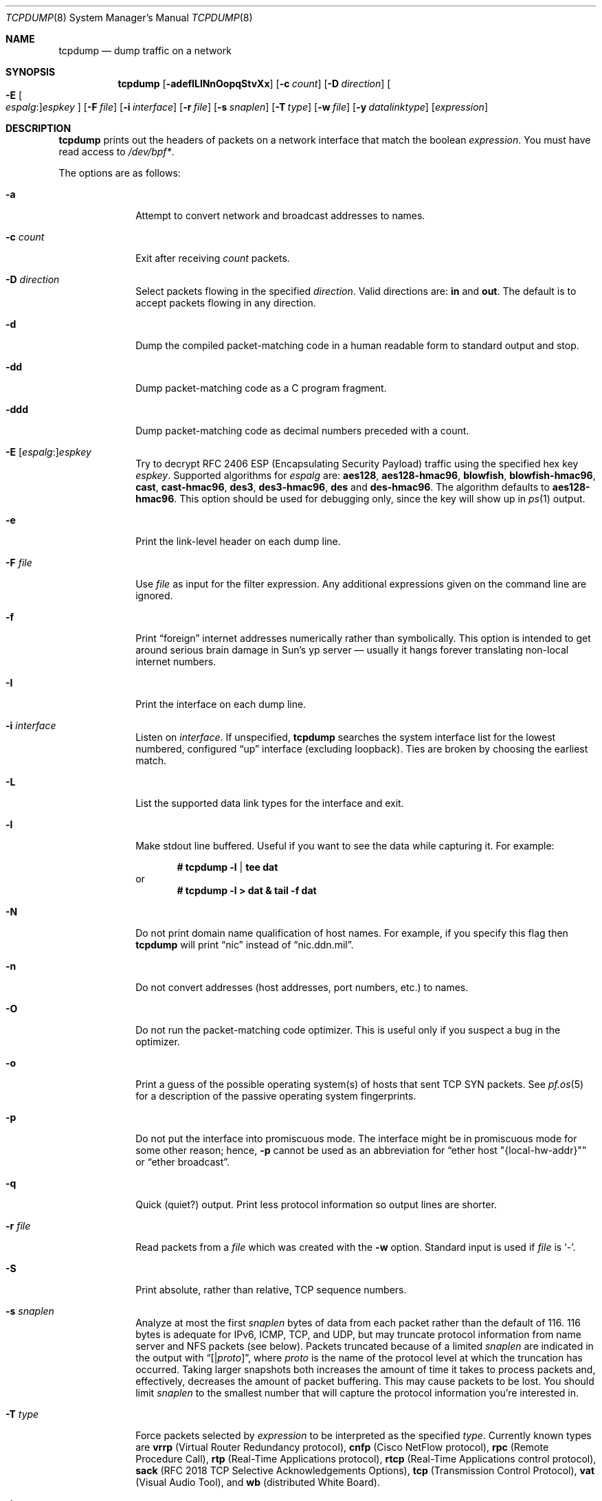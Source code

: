 .\"	$OpenBSD: tcpdump.8,v 1.74 2011/03/28 07:56:13 giovanni Exp $
.\"
.\" Copyright (c) 1987, 1988, 1989, 1990, 1991, 1992, 1994, 1995, 1996
.\"	The Regents of the University of California.  All rights reserved.
.\"
.\" Redistribution and use in source and binary forms, with or without
.\" modification, are permitted provided that: (1) source code distributions
.\" retain the above copyright notice and this paragraph in its entirety, (2)
.\" distributions including binary code include the above copyright notice and
.\" this paragraph in its entirety in the documentation or other materials
.\" provided with the distribution, and (3) all advertising materials mentioning
.\" features or use of this software display the following acknowledgement:
.\" ``This product includes software developed by the University of California,
.\" Lawrence Berkeley Laboratory and its contributors.'' Neither the name of
.\" the University nor the names of its contributors may be used to endorse
.\" or promote products derived from this software without specific prior
.\" written permission.
.\" THIS SOFTWARE IS PROVIDED ``AS IS'' AND WITHOUT ANY EXPRESS OR IMPLIED
.\" WARRANTIES, INCLUDING, WITHOUT LIMITATION, THE IMPLIED WARRANTIES OF
.\" MERCHANTABILITY AND FITNESS FOR A PARTICULAR PURPOSE.
.\"
.Dd $Mdocdate: February 7 2011 $
.Dt TCPDUMP 8
.Os
.Sh NAME
.Nm tcpdump
.Nd dump traffic on a network
.Sh SYNOPSIS
.Nm tcpdump
.Bk -words
.Op Fl adefILlNnOopqStvXx
.Op Fl c Ar count
.Op Fl D Ar direction
.Oo Fl E Oo Ar espalg : Oc Ns
.Ar espkey Oc
.Op Fl F Ar file
.Op Fl i Ar interface
.Op Fl r Ar file
.Op Fl s Ar snaplen
.Op Fl T Ar type
.Op Fl w Ar file
.Op Fl y Ar datalinktype
.Op Ar expression
.Ek
.Sh DESCRIPTION
.Nm
prints out the headers of packets on a network interface that match the boolean
.Ar expression .
You must have read access to
.Pa /dev/bpf* .
.Pp
The options are as follows:
.Bl -tag -width "-c count"
.It Fl a
Attempt to convert network and broadcast addresses to names.
.It Fl c Ar count
Exit after receiving
.Ar count
packets.
.It Fl D Ar direction
Select packets flowing in the specified
.Ar direction .
Valid directions are:
.Cm in
and
.Cm out .
The default is to accept packets flowing in any direction.
.It Fl d
Dump the compiled packet-matching code in a human readable form to
standard output and stop.
.It Fl dd
Dump packet-matching code as a C program fragment.
.It Fl ddd
Dump packet-matching code as decimal numbers
preceded with a count.
.It Xo
.Fl E
.Sm off
.Op Ar espalg No \&:
.Ar espkey
.Xc
.Sm on
Try to decrypt RFC 2406 ESP
.Pq Encapsulating Security Payload
traffic using the specified hex key
.Ar espkey .
Supported algorithms for
.Ar espalg
are:
.Cm aes128 ,
.Cm aes128-hmac96 ,
.Cm blowfish ,
.Cm blowfish-hmac96 ,
.Cm cast ,
.Cm cast-hmac96 ,
.Cm des3 ,
.Cm des3-hmac96 ,
.Cm des
and
.Cm des-hmac96 .
The algorithm defaults to
.Cm aes128-hmac96 .
This option should be used for debugging only, since the key will show up in
.Xr ps 1
output.
.It Fl e
Print the link-level header on each dump line.
.It Fl F Ar file
Use
.Ar file
as input for the filter expression.
Any additional expressions given on the command line are ignored.
.It Fl f
Print
.Dq foreign
internet addresses numerically rather than symbolically.
This option is intended to get around serious brain damage in
Sun's yp server \(em usually it hangs forever translating non-local
internet numbers.
.It Fl I
Print the interface on each dump line.
.It Fl i Ar interface
Listen on
.Ar interface .
If unspecified,
.Nm
searches the system interface list for the lowest numbered, configured
.Dq up
interface
.Pq excluding loopback .
Ties are broken by choosing the earliest match.
.It Fl L
List the supported data link types for the interface and exit.
.It Fl l
Make stdout line buffered.
Useful if you want to see the data while capturing it.
For example:
.Pp
.Dl # tcpdump -l | tee dat
or
.Dl # tcpdump -l > dat & tail -f dat
.It Fl N
Do not print domain name qualification of host names.
For example, if you specify this flag then
.Nm
will print
.Dq nic
instead of
.Dq nic.ddn.mil .
.It Fl n
Do not convert addresses
.Pq host addresses, port numbers, etc.
to names.
.It Fl O
Do not run the packet-matching code optimizer.
This is useful only if you suspect a bug in the optimizer.
.It Fl o
Print a guess of the possible operating system(s) of hosts that sent
TCP SYN packets.
See
.Xr pf.os 5
for a description of the passive operating system fingerprints.
.It Fl p
Do not put the interface into promiscuous mode.
The interface might be in promiscuous mode for some other reason; hence,
.Fl p
cannot be used as an abbreviation for
.Dq ether host \&"{local-hw-addr}\&"
or
.Dq ether broadcast .
.It Fl q
Quick
.Pq quiet?
output.
Print less protocol information so output lines are shorter.
.It Fl r Ar file
Read packets from a
.Ar file
which was created with the
.Fl w
option.
Standard input is used if
.Ar file
is
.Ql - .
.It Fl S
Print absolute, rather than relative, TCP sequence numbers.
.It Fl s Ar snaplen
Analyze at most the first
.Ar snaplen
bytes of data from each packet rather than the default of 116.
116 bytes is adequate for IPv6, ICMP, TCP, and UDP,
but may truncate protocol information from name server and NFS packets
.Pq see below .
Packets truncated because of a limited
.Ar snaplen
are indicated in the output with
.Dq Op \*(Ba Ns Em proto ,
where
.Em proto
is the name of the protocol level at which the truncation has occurred.
Taking larger snapshots both increases the amount of time it takes
to process packets and, effectively, decreases the amount of packet buffering.
This may cause packets to be lost.
You should limit
.Ar snaplen
to the smallest number that will capture the protocol information
you're interested in.
.It Fl T Ar type
Force packets selected by
.Ar expression
to be interpreted as the specified
.Ar type .
Currently known types are
.Cm vrrp
.Pq Virtual Router Redundancy protocol ,
.Cm cnfp
.Pq Cisco NetFlow protocol ,
.Cm rpc
.Pq Remote Procedure Call ,
.Cm rtp
.Pq Real-Time Applications protocol ,
.Cm rtcp
.Pq Real-Time Applications control protocol ,
.Cm sack
.Pq RFC 2018 TCP Selective Acknowledgements Options ,
.Cm tcp
.Pq Transmission Control Protocol ,
.Cm vat
.Pq Visual Audio Tool ,
and
.Cm wb
.Pq distributed White Board .
.It Fl t
Do not print a timestamp on each dump line.
.It Fl tt
Print an unformatted timestamp on each dump line.
.It Fl ttt
Print day and month in timestamp.
.It Fl tttt
Print timestamp difference between packets.
.It Fl ttttt
Print timestamp difference since the first packet.
.It Fl v
.Pq Slightly more
verbose output.
For example, the time to live
.Pq TTL
and type of service
.Pq ToS
information in an IP packet are printed.
.It Fl vv
Even more verbose output.
For example, additional fields are printed from NFS reply packets.
.It Fl w Ar file
Write the raw packets to
.Ar file
rather than parsing and printing them out.
They can be analyzed later with the
.Fl r
option.
Standard output is used if
.Ar file
is
.Ql - .
.It Fl X
Print each packet in hex and ASCII.
If the
.Fl e
option is also specified, the link-level header will be included.
The smaller of the entire packet or
.Ar snaplen
bytes will be printed.
.It Fl x
Print each packet in hex.
If the
.Fl e
option is also specified, the link-level header will be included.
The smaller of the entire packet or
.Ar snaplen
bytes will be printed.
.It Fl y Ar datalinktype
Set the data link type to use while capturing to
.Ar datalinktype .
Commonly used types include
.Cm EN10MB ,
.Cm IEEE802_11 ,
and
.Cm IEEE802_11_RADIO .
The choices applicable to a particular device can be listed using
.Fl L .
.El
.Pp
.Ar expression
selects which packets will be dumped.
If no
.Ar expression
is given, all packets on the net will be dumped.
Otherwise, only packets satisfying
.Ar expression
will be dumped.
.Pp
The
.Ar expression
consists of one or more primitives.
Primitives usually consist of an
.Ar id
.Pq name or number
preceded by one or more qualifiers.
There are three different kinds of qualifiers:
.Bl -tag -width "proto"
.It Ar type
Specify which kind of address component the
.Ar id
name or number refers to.
Possible types are
.Cm host ,
.Cm net
and
.Cm port .
E.g.,
.Dq host foo ,
.Dq net 128.3 ,
.Dq port 20 .
If there is no type qualifier,
.Cm host
is assumed.
.It Ar dir
Specify a particular transfer direction to and/or from
.Ar id .
Possible directions are
.Cm src ,
.Cm dst ,
.Cm src or dst ,
.Cm src and dst ,
.Cm addr1 ,
.Cm addr2 ,
.Cm addr3 ,
and
.Cm addr4 .
E.g.,
.Dq src foo ,
.Dq dst net 128.3 ,
.Dq src or dst port ftp-data .
If there is no
.Ar dir
qualifier,
.Cm src or dst
is assumed.
The
.Cm addr1 ,
.Cm addr2 ,
.Cm addr3 ,
and
.Cm addr4
qualifiers are only valid for IEEE 802.11 Wireless LAN link layers.
For null link layers (i.e., point-to-point protocols such as SLIP
.Pq Serial Line Internet Protocol
or the
.Xr pflog 4
header), the
.Cm inbound
and
.Cm outbound
qualifiers can be used to specify a desired direction.
.It Ar proto
Restrict the match to a particular protocol.
Possible protocols are:
.Cm ah ,
.Cm arp ,
.Cm atalk ,
.Cm decnet ,
.Cm esp ,
.Cm ether ,
.Cm fddi ,
.Cm icmp ,
.Cm icmp6 ,
.Cm igmp ,
.Cm igrp ,
.Cm ip ,
.Cm ip6 ,
.Cm lat ,
.Cm mopdl ,
.Cm moprc ,
.Cm pim ,
.Cm rarp ,
.Cm sca ,
.Cm stp ,
.Cm tcp ,
.Cm udp ,
and
.Cm wlan .
E.g.,
.Dq ether src foo ,
.Dq arp net 128.3 ,
.Dq tcp port 21 ,
.Dq wlan addr1 0:2:3:4:5:6 .
If there is no protocol qualifier,
all protocols consistent with the type are assumed.
E.g.,
.Dq src foo
means
.Do
.Pq ip or arp or rarp
src foo
.Dc
.Pq except the latter is not legal syntax ;
.Dq net bar
means
.Do
.Pq ip or arp or rarp
net bar
.Dc ;
and
.Dq port 53
means
.Do
.Pq TCP or UDP
port 53
.Dc .
.Pp
.Cm fddi
is actually an alias for
.Cm ether ;
the parser treats them identically as meaning
.Qo
the data link level used on the specified network interface
.Qc .
FDDI
.Pq Fiber Distributed Data Interface
headers contain Ethernet-like source and destination addresses,
and often contain Ethernet-like packet types,
so you can filter on these FDDI fields just as with the analogous
Ethernet fields.
FDDI headers also contain other fields,
but you cannot name them explicitly in a filter expression.
.El
.Pp
In addition to the above, there are some special primitive
keywords that don't follow the pattern:
.Cm gateway ,
.Cm broadcast ,
.Cm less ,
.Cm greater ,
and arithmetic expressions.
All of these are described below.
.Pp
More complex filter expressions are built up by using the words
.Cm and ,
.Cm or ,
and
.Cm not
to combine primitives
e.g.,
.Do
host foo and not port ftp and not port ftp-data
.Dc .
To save typing, identical qualifier lists can be omitted
e.g.,
.Dq tcp dst port ftp or ftp-data or domain
is exactly the same as
.Do
tcp dst port ftp or tcp dst port ftp-data or tcp dst port domain
.Dc .
.Pp
Allowable primitives are:
.Bl -tag -width "ether proto proto"
.It Cm dst host Ar host
True if the IP destination field of the packet is
.Ar host ,
which may be either an address or a name.
.It Cm src host Ar host
True if the IP source field of the packet is
.Ar host .
.It Cm host Ar host
True if either the IP source or destination of the packet is
.Ar host .
.Pp
Any of the above
.Ar host
expressions can be prepended with the keywords,
.Cm ip ,
.Cm arp ,
or
.Cm rarp
as in:
.Pp
.D1 Cm ip host Ar host
.Pp
which is equivalent to:
.Bd -ragged -offset indent
.Cm ether proto
.Ar ip
.Cm and host
.Ar host
.Ed
.Pp
If
.Ar host
is a name with multiple IP addresses, each address will be checked for a match.
.It Cm ether dst Ar ehost
True if the Ethernet destination address is
.Ar ehost .
.Ar ehost
may be either a name from
.Pa /etc/ethers
or a number (see
.Xr ethers 3
for a numeric format).
.It Cm ether src Ar ehost
True if the Ethernet source address is
.Ar ehost .
.It Cm ether host Ar ehost
True if either the Ethernet source or destination address is
.Ar ehost .
.It Cm gateway Ar host
True if the packet used
.Ar host
as a gateway; i.e., the Ethernet source or destination address was
.Ar host
but neither the IP source nor the IP destination was
.Ar host .
.Ar host
must be a name and must be found in both
.Pa /etc/hosts
and
.Pa /etc/ethers .
An equivalent expression is
.Bd -ragged -offset indent
.Cm ether host
.Ar ehost
.Cm and not host
.Ar host
.Ed
.Pp
which can be used with either names or numbers for
.Ar host Ns / Ns Ar ehost .
.It Cm dst net Ar net
True if the IP destination address of the packet has a network number of
.Ar net .
.Ar net
may be either a name from
.Pa /etc/networks
or a network number (see
.Xr networks 5
for details).
.It Cm src net Ar net
True if the IP source address of the packet has a network number of
.Ar net .
.It Cm net Ar net
True if either the IP source or destination address of the packet
has a network number of
.Ar net .
.It Cm dst port Ar port
True if the packet is IP/TCP or IP/UDP and has a destination port value of
.Ar port .
The
.Ar port
can be a number or name from
.Xr services 5
(see
.Xr tcp 4
and
.Xr udp 4 ) .
If a name is used, both the port number and protocol are checked.
If a number or ambiguous name is used, only the port number is checked;
e.g.,
.Dq Cm dst port No 513
will print both TCP/login traffic and UDP/who traffic, and
.Dq Cm dst port No domain
will print both TCP/domain and UDP/domain traffic.
.It Cm src port Ar port
True if the packet has a source port value of
.Ar port .
.It Cm port Ar port
True if either the source or destination port of the packet is
.Ar port .
.Pp
Any of the above port expressions can be prepended with the keywords
.Cm tcp
or
.Cm udp ,
as in:
.Pp
.D1 Cm tcp src port Ar port
.Pp
which matches only TCP packets whose source port is
.Ar port .
.It Cm less Ar length
True if the packet has a length less than or equal to
.Ar length .
This is equivalent to:
.Pp
.D1 Cm len <= Ar length
.Pp
.It Cm greater Ar length
True if the packet has a length greater than or equal to
.Ar length .
This is equivalent to:
.Pp
.D1 Cm len >= Ar length
.Pp
.It Cm ip proto Ar proto
True if the packet is an IP packet (see
.Xr ip 4 )
of protocol type
.Ar proto .
.Ar proto
can be a number or name from
.Xr protocols 5 ,
such as
.Cm icmp ,
.Cm udp ,
or
.Cm tcp .
These identifiers are also keywords and must be escaped
using a backslash character
.Pq Sq \e .
.It Cm ether broadcast
True if the packet is an Ethernet broadcast packet.
The
.Cm ether
keyword is optional.
.It Cm ip broadcast
True if the packet is an IP broadcast packet.
It checks for both the all-zeroes and all-ones broadcast conventions
and looks up the local subnet mask.
.It Cm ether multicast
True if the packet is an Ethernet multicast packet.
The
.Cm ether
keyword is optional.
This is shorthand for
.Do
.Cm ether Ns [0] & 1 != 0
.Dc .
.It Cm ip multicast
True if the packet is an IP multicast packet.
.It Cm ether proto Ar proto
True if the packet is of ether type
.Ar proto .
.Ar proto
can be a number or one of the names
.Cm ip ,
.Cm ip6 ,
.Cm arp ,
.Cm rarp ,
.Cm atalk ,
.Cm atalkarp ,
.Cm decnet ,
.Cm decdts ,
.Cm decdns ,
.Cm lanbridge ,
.Cm lat ,
.Cm mopdl ,
.Cm moprc ,
.Cm pup ,
.Cm sca ,
.Cm sprite ,
.Cm stp ,
.Cm vexp ,
.Cm vprod ,
or
.Cm xns .
These identifiers are also keywords and must be escaped
using a backslash character
.Pq Sq \e .
In the case of FDDI (e.g.,
.Dq Cm fddi protocol arp ) ,
the protocol identification comes from the 802.2 Logical Link Control
.Pq LLC
header, which is usually layered on top of the FDDI header.
.Nm
assumes, when filtering on the protocol identifier, that all FDDI packets
include an LLC header, and that the LLC header is in so-called SNAP format.
.It Cm decnet src Ar host
True if the
.Tn DECNET
source address is
.Ar host ,
which may be an address of the form
.Dq 10.123 ,
or a
.Tn DECNET
host name.
.Tn DECNET
host name support is only available on systems that are configured to run
.Tn DECNET .
.It Cm decnet dst Ar host
True if the
.Tn DECNET
destination address is
.Ar host .
.It Cm decnet host Ar host
True if either the
.Tn DECNET
source or destination address is
.Ar host .
.It Cm ifname Ar interface
True if the packet was logged as coming from the specified interface
(applies only to packets logged by
.Xr pf 4 ) .
.It Cm on Ar interface
Synonymous with the
.Ar ifname
modifier.
.It Cm rnr Ar num
True if the packet was logged as matching the specified PF rule number
in the main ruleset (applies only to packets logged by
.Xr pf 4 ) .
.It Cm rulenum Ar num
Synonymous with the
.Ar rnr
modifier.
.It Cm reason Ar code
True if the packet was logged with the specified PF reason code.
The known codes are:
.Ar match ,
.Ar bad-offset ,
.Ar fragment ,
.Ar short ,
.Ar normalize ,
.Ar memory ,
.Ar bad-timestamp ,
.Ar congestion ,
.Ar ip-option ,
.Ar proto-cksum ,
.Ar state-mismatch ,
.Ar state-insert ,
.Ar state-limit ,
.Ar src-limit ,
and
.Ar synproxy
(applies only to packets logged by
.Xr pf 4 ) .
.It Cm rset Ar name
True if the packet was logged as matching the specified PF ruleset
name of an anchored ruleset (applies only to packets logged by
.Xr pf 4 ) .
.It Cm ruleset Ar name
Synonymous with the
.Ar rset
modifier.
.It Cm srnr Ar num
True if the packet was logged as matching the specified PF rule number
of an anchored ruleset (applies only to packets logged by
.Xr pf 4 ) .
.It Cm subrulenum Ar num
Synonymous with the
.Ar srnr
modifier.
.It Cm action Ar act
True if PF took the specified action when the packet was logged.
Valid actions are:
.Ar pass ,
.Ar block ,
and
.Ar match
(applies only to packets logged by
.Xr pf 4 ) .
.It Cm wlan addr1 Ar ehost
True if the first IEEE 802.11 address is
.Ar ehost .
.It Cm wlan addr2 Ar ehost
True if the second IEEE 802.11 address is
.Ar ehost .
.It Cm wlan addr3 Ar ehost
True if the third IEEE 802.11 address is
.Ar ehost .
.It Cm wlan addr4 Ar ehost
True if the fourth IEEE 802.11 address is
.Ar ehost .
The fourth address field is only used for
WDS (Wireless Distribution System) frames.
.It Cm wlan host Ar ehost
True if either the first, second, third, or fourth
IEEE 802.11 address is
.Ar ehost .
.It Cm type Ar type
True if the IEEE 802.11 frame type matches the specified
.Ar type .
Valid types are:
.Ar data ,
.Ar mgt ,
.Ar ctl ,
or a numeric value.
.It Cm subtype Ar subtype
True if the IEEE 802.11 frame subtype matches the specified
.Ar subtype .
Valid subtypes are:
.Ar assocreq ,
.Ar assocresp ,
.Ar reassocreq ,
.Ar reassocresp ,
.Ar probereq ,
.Ar proberesp ,
.Ar beacon ,
.Ar atim ,
.Ar disassoc ,
.Ar auth ,
.Ar deauth ,
.Ar data ,
or a numeric value.
.It Cm dir Ar dir
True if the IEEE 802.11 frame direction matches the specified
.Ar dir .
Valid directions are:
.Ar nods ,
.Ar tods ,
.Ar fromds ,
.Ar dstods ,
or a numeric value.
.It Xo
.Cm atalk ,
.Cm ip ,
.Cm ip6 ,
.Cm arp ,
.Cm decnet ,
.Cm lat ,
.Cm moprc ,
.Cm mopdl ,
.Cm rarp ,
.Cm sca
.Xc
Abbreviations for:
.Cm ether proto Ar p
where
.Ar p
is one of the above protocols.
.Nm
does not currently know how to parse
.Cm lat ,
.Cm moprc ,
or
.Cm mopdl .
.It Xo
.Cm ah ,
.Cm esp ,
.Cm icmp ,
.Cm icmp6 ,
.Cm igmp ,
.Cm igrp ,
.Cm pim ,
.Cm tcp ,
.Cm udp
.Xc
Abbreviations for:
.Cm ip proto Ar p
where
.Ar p
is one of the above protocols.
.It Ar expr relop expr
True if the relation holds, where
.Ar relop
is one of
.Ql > ,
.Ql < ,
.Ql >= ,
.Ql <= ,
.Ql = ,
.Ql != ,
and
.Ar expr
is an arithmetic expression composed of integer constants
.Pq expressed in standard C syntax ,
the normal binary operators
.Pf ( Ns Ql + ,
.Ql - ,
.Ql * ,
.Ql / ,
.Ql & ,
.Ql | ) ,
a length operator, and special packet data accessors.
To access data inside the packet, use the following syntax:
.Sm off
.Bd -ragged -offset indent
.Ar proto Op Ar expr : Ar size
.Ed
.Sm on
.Pp
.Ar proto
is one of
.Cm ether ,
.Cm fddi ,
.Cm ip ,
.Cm arp ,
.Cm rarp ,
.Cm tcp ,
.Cm udp ,
or
.Cm icmp ,
and indicates the protocol layer for the index operation.
The byte offset, relative to the indicated protocol layer, is given by
.Ar expr .
.Ar size
is optional and indicates the number of bytes in the field of interest;
it can be either one, two, or four, and defaults to one.
The length operator, indicated by the keyword
.Cm len ,
gives the length of the packet.
.Pp
For example,
.Dq Cm ether Ns [0] & 1 != 0
catches all multicast traffic.
The expression
.Dq Cm ip Ns [0] & 0xf != 5
catches all IP packets with options.
The expression
.Dq Cm ip Ns [6:2] & 0x1fff = 0
catches only unfragmented datagrams and frag zero of fragmented datagrams.
This check is implicitly applied to the
.Cm tcp
and
.Cm udp
index operations.
For instance,
.Dq Cm tcp Ns [0]
always means the first byte of the TCP header,
and never means the first byte of an intervening fragment.
.El
.Pp
Primitives may be combined using a parenthesized group of primitives and
operators.
Parentheses are special to the shell and must be escaped.
Allowable primitives and operators are:
.Bd -ragged -offset indent
Negation
.Po
.Dq Cm \&!
or
.Dq Cm not
.Pc
.Pp
Concatenation
.Po
.Dq Cm &&
or
.Dq Cm and
.Pc
.Pp
Alternation
.Po
.Dq Cm ||
or
.Dq Cm or
.Pc
.Ed
.Pp
Negation has highest precedence.
Alternation and concatenation have equal precedence and associate left to right.
Explicit
.Cm and
tokens, not juxtaposition,
are now required for concatenation.
.Pp
If an identifier is given without a keyword, the most recent keyword is assumed.
For example,
.Bd -ragged -offset indent
.Cm not host
vs
.Cm and
ace
.Ed
.Pp
is short for
.Bd -ragged -offset indent
.Cm not host
vs
.Cm and host
ace
.Ed
.Pp
which should not be confused with
.Bd -ragged -offset indent
.Cm not
.Pq Cm host No vs Cm or No ace
.Ed
.Pp
Expression arguments can be passed to
.Nm
as either a single argument or as multiple arguments,
whichever is more convenient.
Generally, if the expression contains shell metacharacters,
it is easier to pass it as a single, quoted argument.
Multiple arguments are concatenated with spaces before being parsed.
.Sh EXAMPLES
To print all packets arriving at or departing from sundown:
.Pp
.Dl # tcpdump host sundown
.Pp
To print traffic between helios and either hot or ace
(the expression is quoted to prevent the shell from mis-interpreting
the parentheses):
.Pp
.Dl # tcpdump 'host helios and (hot or ace)'
.Pp
To print all IP packets between ace and any host except helios:
.Pp
.Dl # tcpdump ip host ace and not helios
.Pp
To print all traffic between local hosts and hosts at Berkeley:
.Pp
.Dl # tcpdump net ucb-ether
.Pp
To print all FTP traffic through internet gateway snup:
.Pp
.Dl # tcpdump 'gateway snup and (port ftp or ftp-data)'
.Pp
To print traffic neither sourced from nor destined for local hosts
(if you gateway to one other net, this stuff should never make it onto
your local net):
.Pp
.Dl # tcpdump ip and not net localnet
.Pp
To print the start and end packets
.Pq the SYN and FIN packets
of each TCP connection that involves a non-local host:
.Bd -literal -offset indent
# tcpdump 'tcp[13] & 3 != 0 and not src and dst net localnet'
.Ed
.Pp
To print only the SYN packets of http connections
.Pp
.Dl # tcpdump 'tcp[tcpflags] = tcp-syn and port http'
.Pp
To print IP packets longer than 576 bytes sent through gateway snup:
.Pp
.Dl # tcpdump 'gateway snup and ip[2:2] > 576'
.Pp
To print IP broadcast or multicast packets that were
.Em not
sent via Ethernet broadcast or multicast:
.Bd -literal -offset indent
# tcpdump 'ether[0] & 1 = 0 and ip[16] >= 224'
.Ed
.Pp
To print all ICMP packets that are not echo requests/replies
.Pq i.e., not ping packets :
.Pp
.Dl # tcpdump 'icmp[0] != 8 and icmp[0] != 0'
.Pp
To print only echo requests ICMP packets:
.Pp
.Dl # tcpdump 'icmp[icmptype] = icmp-echo'
.Pp
To print and decrypt all ESP packets with SPI 0x00001234:
.Pp
.Dl # tcpdump -E des3-hmac96:ab...def 'ip[20:4] = 0x00001234'
.Sh OUTPUT FORMAT
The output of
.Nm
is protocol dependent.
The following gives a brief description and examples of most of the formats.
.Ss Link Level Headers
If the
.Fl e
option is given, the link level header is printed out.
On Ethernets, the source and destination addresses, protocol,
and packet length are printed.
.Pp
On the packet filter logging interface
.Xr pflog 4 ,
logging reason
.Pq rule match, bad-offset, fragment, bad-timestamp, short, normalize, memory ,
action taken
.Pq pass/block ,
direction
.Pq in/out
and interface information are printed out for each packet.
.Pp
On FDDI networks, the
.Fl e
option causes
.Nm
to print the frame control field, the source and destination addresses,
and the packet length.
The frame control field governs the interpretation of the rest of the packet.
Normal packets
.Pq such as those containing IP datagrams
are
.Dq async
packets, with a priority value between 0 and 7; for example,
.Sy async4 .
Such packets are assumed to contain an 802.2 Logical Link Control
.Pq LLC
packet; the LLC header is printed if it is
.Em not
an ISO datagram or a so-called SNAP packet.
.Pp
The following description assumes familiarity with the
SLIP compression algorithm described in RFC 1144.
.Pp
On SLIP links, a direction indicator
.Po
.Ql I
for inbound,
.Ql O
for outbound
.Pc ,
packet type, and compression information are printed out.
The packet type is printed first.
The three types are
.Cm ip ,
.Cm utcp ,
and
.Cm ctcp .
No further link information is printed for IP packets.
For TCP packets, the connection identifier is printed following the type.
If the packet is compressed, its encoded header is printed out.
The special cases are printed out as
.Cm *S+ Ns Ar n
and
.Cm *SA+ Ns Ar n ,
where
.Ar n
is the amount by which the sequence number
.Pq or sequence number and ack
has changed.
If it is not a special case, zero or more changes are printed.
A change is indicated by
.Sq U
.Pq urgent pointer ,
.Sq W
.Pq window ,
.Sq A
.Pq ack ,
.Sq S
.Pq sequence number ,
and
.Sq I
.Pq packet ID ,
followed by a delta
.Pq +n or -n ,
or a new value
.Pq =n .
Finally, the amount of data in the packet and compressed header length
are printed.
.Pp
For example, the following line shows an outbound compressed TCP packet,
with an implicit connection identifier; the ack has changed by 6,
the sequence number by 49, and the packet ID by 6;
there are 3 bytes of data and 6 bytes of compressed header:
.Bd -ragged -offset indent
O
.Cm ctcp No *
.Cm A No +6
.Cm S No +49
.Cm I No +6 3
.Pq 6
.Ed
.Ss ARP/RARP Packets
arp/rarp output shows the type of request and its arguments.
The format is intended to be self-explanatory.
Here is a short sample taken from the start of an rlogin
from host rtsg to host csam:
.Bd -literal -offset indent
arp who-has csam tell rtsg
arp reply csam is-at CSAM
.Ed
.Pp
In this example, Ethernet addresses are in caps and internet addresses
in lower case.
The first line says that rtsg sent an arp packet asking for
the Ethernet address of internet host csam.
csam replies with its Ethernet address CSAM.
.Pp
This would look less redundant if we had done
.Nm
.Fl n :
.Bd -literal -offset indent
arp who-has 128.3.254.6 tell 128.3.254.68
arp reply 128.3.254.6 is-at 02:07:01:00:01:c4
.Ed
.Pp
If we had done
.Nm
.Fl e ,
the fact that the first packet is
broadcast and the second is point-to-point would be visible:
.Bd -literal -offset indent
RTSG Broadcast 0806 64: arp who-has csam tell rtsg
CSAM RTSG 0806 64: arp reply csam is-at CSAM
.Ed
.Pp
For the first packet this says the Ethernet source address is RTSG,
the destination is the Ethernet broadcast address,
the type field contained hex 0806 (type
.Dv ETHER_ARP )
and the total length was 64 bytes.
.Ss TCP Packets
The following description assumes familiarity with the TCP protocol
described in RFC 793.
If you are not familiar with the protocol, neither this description nor
.Nm
will be of much use to you.
.Pp
The general format of a TCP protocol line is:
.Bd -ragged -offset indent
.Ar src No > Ar dst :
.Ar flags src-os data-seqno ack window urgent options
.Ed
.Pp
.Ar src
and
.Ar dst
are the source and destination IP addresses and ports.
.Ar flags
is some combination of
.Sq S
.Pq Tn SYN ,
.Sq F
.Pq Tn FIN ,
.Sq P
.Pq Tn PUSH ,
or
.Sq R
.Pq Tn RST ,
.Sq W
.Pq Tn congestion Window reduced ,
.Sq E
.Pq Tn ecn ECHO
or a single
.Ql \&.
.Pq no flags .
.Ar src-os
will list a guess of the source host's operating system if the
.Fl o
command line flag was passed to
.Nm tcpdump .
.Ar data-seqno
describes the portion of sequence space covered
by the data in this packet
.Pq see example below .
.Ar ack
is the sequence number of the next data expected by the other
end of this connection.
.Ar window
is the number of bytes of receive buffer space available
at the other end of this connection.
.Ar urg
indicates there is urgent data in the packet.
.Ar options
are TCP options enclosed in angle brackets e.g.,
.Aq mss 1024 .
.Pp
.Ar src , dst
and
.Ar flags
are always present.
The other fields depend on the contents of the packet's TCP protocol header and
are output only if appropriate.
.Pp
Here is the opening portion of an rlogin from host rtsg to host csam.
.Bd -unfilled -offset 2n
rtsg.1023 > csam.login: S 768512:768512(0) win 4096 <mss 1024>
csam.login > rtsg.1023: S 947648:947648(0) ack 768513 win 4096 <mss 1024>
rtsg.1023 > csam.login: . ack 1 win 4096
rtsg.1023 > csam.login: P 1:2(1) ack 1 win 4096
csam.login > rtsg.1023: . ack 2 win 4096
rtsg.1023 > csam.login: P 2:21(19) ack 1 win 4096
csam.login > rtsg.1023: P 1:2(1) ack 21 win 4077
csam.login > rtsg.1023: P 2:3(1) ack 21 win 4077 urg 1
csam.login > rtsg.1023: P 3:4(1) ack 21 win 4077 urg 1
.Ed
.Pp
The first line says that TCP port 1023 on rtsg sent a packet
to port login on host csam.
The
.Ql S
indicates that the SYN flag was set.
The packet sequence number was 768512 and it contained no data.
The notation is
.Sm off
.So
.Ar first : last
.Po Ar nbytes
.Pc
.Sc
.Sm on
which means sequence numbers
.Ar first
up to but not including
.Ar last
which is
.Ar nbytes
bytes of user data.
There was no piggy-backed ack, the available receive window was 4096
bytes and there was a max-segment-size option requesting an mss of 1024 bytes.
.Pp
Csam replies with a similar packet except it includes a piggy-backed
ack for rtsg's SYN.
Rtsg then acks csam's SYN.
The
.Ql \&.
means no flags were set.
The packet contained no data so there is no data sequence number.
The ack sequence number is a 32-bit integer.
The first time
.Nm
sees a TCP connection, it prints the sequence number from the packet.
On subsequent packets of the connection, the difference between
the current packet's sequence number and this initial sequence number
is printed.
This means that sequence numbers after the first can be interpreted
as relative byte positions in the connection's data stream
.Po
with the first data byte each direction being 1
.Pc .
.Fl S
will override this
feature, causing the original sequence numbers to be output.
.Pp
On the 6th line, rtsg sends csam 19 bytes of data
.Po
bytes 2 through 20
in the rtsg -> csam side of the connection
.Pc .
The PUSH flag is set in the packet.
On the 7th line, csam says it's received data sent by rtsg up to
but not including byte 21.
Most of this data is apparently sitting in the socket buffer
since csam's receive window has gotten 19 bytes smaller.
Csam also sends one byte of data to rtsg in this packet.
On the 8th and 9th lines,
csam sends two bytes of urgent, pushed data to rtsg.
.Ss UDP Packets
UDP format is illustrated by this rwho packet:
.Pp
.D1 actinide.who > broadcast.who: udp 84
.Pp
This says that port who on host actinide sent a UDP datagram to port
who on host broadcast, the Internet broadcast address.
The packet contained 84 bytes of user data.
.Pp
Some UDP services are recognized
.Pq from the source or destination port number
and the higher level protocol information printed.
In particular, Domain Name service requests
.Pq RFC 1034/1035
and Sun RPC calls
.Pq RFC 1050
to NFS.
.Ss UDP Name Server Requests
The following description assumes familiarity with
the Domain Service protocol described in RFC 1035.
If you are not familiar with the protocol,
the following description will appear to be written in Greek.
.Pp
Name server requests are formatted as
.Bd -ragged -offset indent
.Ar src
>
.Ar dst :
.Ar id op Ns ?\&
.Ar flags qtype qclass name
.Pq Ar len
.Ed
.Pp
For example:
.Pp
.D1 h2opolo.1538 > helios.domain: 3+ A? ucbvax.berkeley.edu. (37)
.Pp
Host h2opolo asked the domain server on helios for an address record
.Pq Ar qtype Ns =A
associated with the name
ucbvax.berkeley.edu.
The query
.Ar id
was 3.
The
.Ql +
indicates the recursion desired flag was set.
The query length was 37 bytes, not including the UDP and IP protocol headers.
The query operation was the normal one
.Pq Query
so the
.Ar op
field was omitted.
If
.Ar op
had been anything else, it would have been printed between the 3 and the
.Ql + .
Similarly, the
.Ar qclass
was the normal one
.Pq Tn C_IN
and was omitted.
Any other
.Ar qclass
would have been printed immediately after the A.
.Pp
A few anomalies are checked and may result in extra fields enclosed in
square brackets: if a query contains an answer, name server or
authority section,
.Ar ancount ,
.Ar nscount ,
or
.Ar arcount
are printed as
.Dq Bq Ar n Ns a ,
.Dq Bq Ar n Ns n ,
or
.Dq Bq Ar n Ns au
where
.Ar n
is the appropriate count.
If any of the response bits are set
.Po
AA, RA or rcode
.Pc
or any of the
.Dq must be zero
bits are set in bytes two and three,
.Dq Bq b2&3= Ns Ar x
is printed, where
.Ar x
is the hex value of header bytes two and three.
.Ss UDP Name Server Responses
Name server responses are formatted as
.Bd -ragged -offset indent
.Ar src No > Ar dst :
.Ar id op rcode flags
.Ar a
/
.Ar n
/
.Ar au
.Ar type class data
.Pq Ar len
.Ed
.Pp
For example:
.Bd -unfilled -offset indent
helios.domain > h2opolo.1538: 3 3/3/7 A 128.32.137.3 (273)
helios.domain > h2opolo.1537: 2 NXDomain* 0/1/0 (97)
.Ed
.Pp
In the first example, helios responds to query
.Ar id
3 from h2opolo
with 3 answer records, 3 name server records and 7 authority records.
The first answer record is type A
.Pq address and its data is internet
address 128.32.137.3.
The total size of the response was 273 bytes, excluding UDP and IP headers.
The
.Ar op
.Pq Query
and
.Ar rcode
.Pq NoError
were omitted, as was the
.Ar class
.Pq C_IN
of the A record.
.Pp
In the second example, helios responds to query
.Ar op
2 with an
.Ar rcode
of non-existent domain
.Pq NXDomain
with no answers,
one name server and no authority records.
The
.Ql *
indicates that the authoritative answer bit was set.
Since there were no answers, no
.Ar type ,
.Ar class
or
.Ar data
were printed.
.Pp
Other flag characters that might appear are
.Sq -
(recursion available, RA,
.Em not
set)
and
.Sq \*(Ba
.Pq truncated message, TC, set .
If the question section doesn't contain exactly one entry,
.Dq Bq Ar n Ns q
is printed.
.Pp
Name server requests and responses tend to be large and the default
.Ar snaplen
of 96 bytes may not capture enough of the packet to print.
Use the
.Fl s
flag to increase the
.Ar snaplen
if you need to seriously investigate name server traffic.
.Dq Fl s No 128
has worked well for me.
.Ss NFS Requests and Replies
Sun NFS
.Pq Network File System
requests and replies are printed as:
.Bd -ragged -offset indent
.Ar src . Ns Ar xid
>
.Ar dst . Ns nfs :
.Ar len op args
.Pp
.Ar src . Ns nfs
>
.Ar dst . Ns Ar xid :
reply
.Ar stat len op results
.Ed
.Bd -unfilled -offset indent
sushi.6709 > wrl.nfs: 112 readlink fh 21,24/10.73165
wrl.nfs > sushi.6709: reply ok 40 readlink "../var"
sushi.201b > wrl.nfs:
	144 lookup fh 9,74/4096.6878 "xcolors"
wrl.nfs > sushi.201b:
	reply ok 128 lookup fh 9,74/4134.3150
.Ed
.Pp
In the first line, host sushi sends a transaction with ID 6709 to wrl.
The number following the src host is a transaction ID,
.Em not
the source port.
The request was 112 bytes, excluding the UDP and IP headers.
The
.Ar op
was a readlink
.Pq read symbolic link
on fh
.Pq Dq file handle
21,24/10.731657119.
If one is lucky, as in this case, the file handle can be interpreted
as a major,minor device number pair, followed by the inode number and
generation number.
Wrl replies with a
.Ar stat
of ok and the contents of the link.
.Pp
In the third line, sushi asks wrl to look up the name
.Dq xcolors
in directory file 9,74/4096.6878.
The data printed depends on the operation type.
The format is intended to be self-explanatory
if read in conjunction with an NFS protocol spec.
.Pp
If the
.Fl v
.Pq verbose
flag is given, additional information is printed.
For example:
.Bd -unfilled -offset indent
sushi.1372a > wrl.nfs:
	148 read fh 21,11/12.195 8192 bytes @ 24576
wrl.nfs > sushi.1372a:
	reply ok 1472 read REG 100664 ids 417/0 sz 29388
.Ed
.Pp
.Fl v
also prints the IP header TTL, ID, and fragmentation fields,
which have been omitted from this example.
In the first line, sushi asks wrl to read 8192 bytes from file 21,11/12.195,
at byte offset 24576.
Wrl replies with a
.Ar stat of
ok;
the packet shown on the second line is the first fragment of the reply,
and hence is only 1472 bytes long.
The other bytes will follow in subsequent fragments,
but these fragments do not have NFS or even UDP headers and so might not be
printed, depending on the filter expression used.
Because the
.Fl v
flag is given, some of the file attributes
.Po
which are returned in addition to the file data
.Pc
are printed: the file type
.Pq So REG Sc , No for regular file ,
the file mode
.Pq in octal ,
the UID and GID, and the file size.
.Pp
If the
.Fl v
flag is given more than once, even more details are printed.
.Pp
NFS requests are very large and much of the detail won't be printed unless
.Ar snaplen
is increased.
Try using
.Dq Fl s No 192
to watch NFS traffic.
.Pp
NFS reply packets do not explicitly identify the RPC operation.
Instead,
.Nm
keeps track of
.Dq recent
requests, and matches them to the replies using the
.Ar xid
.Pq transaction ID .
If a reply does not closely follow the corresponding request,
it might not be parsable.
.Ss KIP AppleTalk (DDP in UDP)
AppleTalk DDP packets encapsulated in UDP datagrams
are de-encapsulated and dumped as DDP packets
.Pq i.e., all the UDP header information is discarded .
The file
.Pa /etc/atalk.names
is used to translate AppleTalk net and node numbers to names.
Lines in this file have the form
.Bl -column "number" "name" -offset indent
.It Sy "number" Ta Ta Sy "name"
.It "1.254" Ta Ta "ether"
.It "16.1" Ta Ta "icsd-net"
.It "1.254.110" Ta Ta "ace"
.El
.Pp
The first two lines give the names of AppleTalk networks.
The third line gives the name of a particular host
(a host is distinguished from a net by the 3rd octet in the number;
a net number
.Em must
have two octets and a host number
.Em must
have three octets).
The number and name should be separated by whitespace (blanks or tabs).
The
.Pa /etc/atalk.names
file may contain blank lines or comment lines
(lines starting with a
.Ql # ) .
.Pp
AppleTalk addresses are printed in the form
.Pp
.D1 Ar net . Ns Ar host . Ns Ar port
.Pp
For example:
.Bd -unfilled -offset indent
144.1.209.2 > icsd-net.112.220
office.2 > icsd-net.112.220
jssmag.149.235 > icsd-net.2
.Ed
.Pp
If
.Pa /etc/atalk.names
doesn't exist or doesn't contain an entry for some AppleTalk
host/net number, addresses are printed in numeric form.
In the first example, NBP
.Pq DDP port 2
on net 144.1 node 209
is sending to whatever is listening on port 220 of net icsd-net node 112.
The second line is the same except the full name of the source node is known
.Pq Dq office .
The third line is a send from port 235 on
net jssmag node 149 to broadcast on the icsd-net NBP port.
The broadcast address
.Pq 255
is indicated by a net name with no host number;
for this reason it is a good idea to keep node names and net names distinct in
.Pa /etc/atalk.names .
.Pp
NBP
.Pq name binding protocol
and ATP
.Pq AppleTalk transaction protocol
packets have their contents interpreted.
Other protocols just dump the protocol name
.Po
or number if no name is registered for the protocol
.Pc
and packet size.
.Pp
NBP packets are formatted like the following examples:
.Bd -unfilled
icsd-net.112.220 > jssmag.2: nbp-lkup 190: "=:LaserWriter@*"
jssmag.209.2 > icsd-net.112.220: nbp-reply 190: "RM1140:LaserWriter@*" 250
techpit.2 > icsd-net.112.220: nbp-reply 190: "techpit:LaserWriter@*" 186
.Ed
.Pp
The first line is a name lookup request for laserwriters sent by
net icsdi-net host
112 and broadcast on net jssmag.
The nbp ID for the lookup is 190.
The second line shows a reply for this request
.Pq note that it has the same ID
from host jssmag.209 saying that it has a laserwriter
resource named RM1140 registered on port 250.
The third line is another reply to the same request
saying host techpit has laserwriter techpit registered on port 186.
.Pp
ATP packet formatting is demonstrated by the following example:
.Bd -unfilled -offset indent
jssmag.209.165 > helios.132: atp-req  12266<0-7> 0xae030001
helios.132 > jssmag.209.165: atp-resp 12266:0 (512) 0xae040000
helios.132 > jssmag.209.165: atp-resp 12266:1 (512) 0xae040000
helios.132 > jssmag.209.165: atp-resp 12266:2 (512) 0xae040000
helios.132 > jssmag.209.165: atp-resp 12266:3 (512) 0xae040000
helios.132 > jssmag.209.165: atp-resp 12266:4 (512) 0xae040000
helios.132 > jssmag.209.165: atp-resp 12266:5 (512) 0xae040000
helios.132 > jssmag.209.165: atp-resp 12266:6 (512) 0xae040000
helios.132 > jssmag.209.165: atp-resp*12266:7 (512) 0xae040000
jssmag.209.165 > helios.132: atp-req  12266<3,5> 0xae030001
helios.132 > jssmag.209.165: atp-resp 12266:3 (512) 0xae040000
helios.132 > jssmag.209.165: atp-resp 12266:5 (512) 0xae040000
jssmag.209.165 > helios.132: atp-rel  12266<0-7> 0xae030001
jssmag.209.133 > helios.132: atp-req* 12267<0-7> 0xae030002
.Ed
.Pp
Jssmag.209 initiates transaction ID 12266 with host helios by requesting
up to 8 packets
.Sm off
.Pq the Dq Aq 0\-7 .
.Sm on
The hex number at the end of the line is the value of the
.Ar userdata
field in the request.
.Pp
Helios responds with 8 512-byte packets.
The
.Dq : Ns Ar n
following the
transaction ID gives the packet sequence number in the transaction
and the number in parentheses is the amount of data in the packet,
excluding the ATP header.
The
.Ql *
on packet 7 indicates that the EOM bit was set.
.Pp
Jssmag.209 then requests that packets 3 & 5 be retransmitted.
Helios resends them then jssmag.209 releases the transaction.
Finally, jssmag.209 initiates the next request.
The
.Ql *
on the request indicates that XO
.Pq exactly once
was
.Em not
set.
.Ss IP Fragmentation
Fragmented Internet datagrams are printed as
.Bd -ragged -offset indent
.Po
.Cm frag Ar id
:
.Ar size
@
.Ar offset
.Op +
.Pc
.Ed
.Pp
A
.Ql +
indicates there are more fragments.
The last fragment will have no
.Ql + .
.Pp
.Ar id
is the fragment ID.
.Ar size
is the fragment size
.Pq in bytes
excluding the IP header.
.Ar offset
is this fragment's offset
.Pq in bytes
in the original datagram.
.Pp
The fragment information is output for each fragment.
The first fragment contains the higher level protocol header and the fragment
info is printed after the protocol info.
Fragments after the first contain no higher level protocol header and the
fragment info is printed after the source and destination addresses.
For example, here is part of an FTP from arizona.edu to lbl-rtsg.arpa
over a CSNET connection that doesn't appear to handle 576 byte datagrams:
.Bd -unfilled -offset indent
arizona.ftp-data > rtsg.1170: . 1024:1332(308) ack 1 win 4096 (frag 595a:328@0+)
arizona > rtsg: (frag 595a:204@328)
rtsg.1170 > arizona.ftp-data: . ack 1536 win 2560
.Ed
.Pp
There are a couple of things to note here: first, addresses in the
2nd line don't include port numbers.
This is because the TCP protocol information is all in the first fragment
and we have no idea what the port or sequence numbers are when we print
the later fragments.
Second, the TCP sequence information in the first line is printed as if there
were 308 bytes of user data when, in fact, there are 512 bytes
.Po
308 in the first frag and 204 in the second
.Pc .
If you are looking for holes in the sequence space or trying to match up acks
with packets, this can fool you.
.Pp
A packet with the IP
.Sy don't fragment
flag is marked with a trailing
.Dq Pq Tn DF .
.Ss Timestamps
By default, all output lines are preceded by a timestamp.
The timestamp is the current clock time in the form
.Sm off
.Ar hh : mm : ss . frac
.Sm on
and is as accurate as the kernel's clock.
The timestamp reflects the time the kernel first saw the packet.
No attempt is made to account for the time lag between when the
Ethernet interface removed the packet from the wire and when the kernel
serviced the
.Dq new packet
interrupt.
.Ss IP Checksum Offload
Some network cards support IP checksum offload.
Packet headers for such interfaces erroneously indicate a bad checksum,
since the checksum is not calculated until after
.Nm
sees the packet.
.Sh SEE ALSO
.\" traffic(1C), nit(4P),
.Xr ethers 3 ,
.Xr pcap 3 ,
.Xr bpf 4 ,
.Xr ip 4 ,
.Xr pf 4 ,
.Xr pflog 4 ,
.Xr tcp 4 ,
.Xr udp 4 ,
.Xr networks 5 ,
.Xr pf.os 5 ,
.Xr protocols 5 ,
.Xr services 5
.Rs
.%R RFC 793
.%T Transmission Control Protocol
.%D September 1981
.Re
.Rs
.%R RFC 1034
.%T Domain Names \- Concepts and Facilities
.%D November 1987
.Re
.Rs
.%R RFC 1035
.%T Domain Names \- Implementation and Specification
.%D November 1987
.Re
.Rs
.%R RFC 1050
.%T RPC: Remote Procedure Call
.%D April 1988
.Re
.Rs
.%R RFC 1144
.%T Compressing TCP/IP Headers for Low-Speed Serial Links
.%D February 1990
.Re
.Rs
.%R RFC 2018
.%T TCP Selective Acknowledgement Options
.%D October 1996
.Re
.Rs
.%R RFC 2406
.%T IP Encapsulating Security Payload (ESP)
.%D November 1998
.Re
.Sh AUTHORS
.An -nosplit
.An Van Jacobson Aq van@ee.lbl.gov ,
.An Craig Leres Aq leres@ee.lbl.gov ,
and
.An Steven McCanne Aq mccanne@ee.lbl.gov ,
all of the Lawrence Berkeley Laboratory, University of California, Berkeley, CA.
.Sh BUGS
Please send bug reports to
.Aq tcpdump@ee.lbl.gov
or
.Aq libpcap@ee.lbl.gov .
.Pp
Some attempt should be made to reassemble IP fragments,
or at least to compute the right length for the higher level protocol.
.Pp
Name server inverse queries are not dumped correctly: The
.Pq empty
question section is printed rather than the real query in the answer section.
Some believe that inverse queries are themselves a bug and
prefer to fix the program generating them rather than
.Nm tcpdump .
.Pp
Apple Ethertalk DDP packets could be dumped as easily as KIP DDP packets
but aren't.
Even if we were inclined to do anything to promote the use of Ethertalk
(we aren't, LBL doesn't allow Ethertalk on any of its
networks so we'd have no way of testing this code).
.Pp
A packet trace that crosses a daylight saving time change will give
skewed time stamps
.Pq the time change is ignored .
.Pp
Filter expressions that manipulate FDDI headers assume that all FDDI packets
are encapsulated Ethernet packets.
This is true for IP, ARP, and
.Tn DECNET
Phase IV,
but is not true for protocols such as ISO CLNS.
Therefore, the filter may inadvertently accept certain packets that
do not properly match the filter expression.
